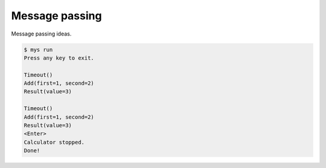 Message passing
===============

Message passing ideas.

.. code-block:: text

   $ mys run
   Press any key to exit.

   Timeout()
   Add(first=1, second=2)
   Result(value=3)

   Timeout()
   Add(first=1, second=2)
   Result(value=3)
   <Enter>
   Calculator stopped.
   Done!
